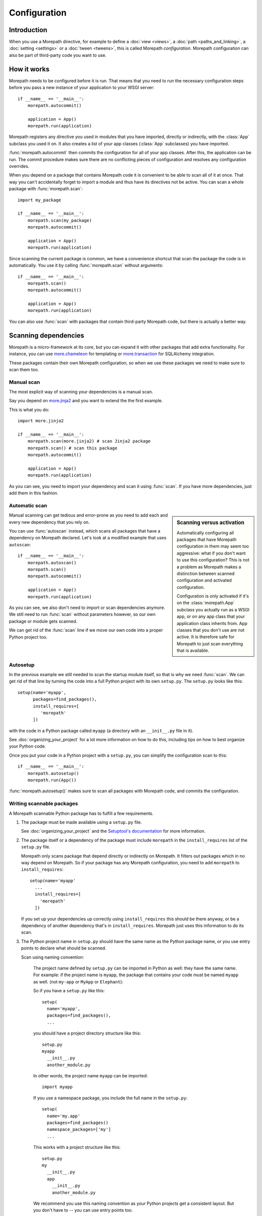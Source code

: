 Configuration
=============

Introduction
------------

When you use a Morepath directive, for example to define a :doc:`view
<views>`, a :doc:`path <paths_and_linking>`, a :doc:`setting
<settings>` or a :doc:`tween <tweens>`, this is called Morepath
*configuration*. Morepath configuration can also be part of
third-party code you want to use.

How it works
------------

Morepath needs to be configured before it is run. That means that you
need to run the necessary configuration steps before you pass a new
instance of your application to your WSGI server::

  if __name__ == '__main__':
      morepath.autocommit()

      application = App()
      morepath.run(application)

Morepath registers any directive you used in modules that you have
imported, directly or indirectly, with the :class:`App` subclass you
used it on. It also creates a list of your app classes (:class:`App`
subclasses) you have imported.

:func:`morepath.autocommit` then commits the configuration for all of
your app classes. After this, the application can be run. The commit
procedure makes sure there are no conflicting pieces of configuration
and resolves any configuration overrides.

When you depend on a package that contains Morepath code it is
convenient to be able to scan all of it at once. That way you can't
accidentally forget to import a module and thus have its directives
not be active. You can scan a whole package with
:func:`morepath.scan`::

  import my_package

  if __name__ == '__main__':
      morepath.scan(my_package)
      morepath.autocommit()

      application = App()
      morepath.run(application)

Since scanning the current package is common, we have a convenience
shortcut that scan the package the code is in automatically. You use
it by calling :func:`morepath.scan` without arguments::

  if __name__ == '__main__':
      morepath.scan()
      morepath.autocommit()

      application = App()
      morepath.run(application)

You can also use :func:`scan` with packages that contain third-party
Morepath code, but there is actually a better way.

Scanning dependencies
---------------------

Morepath is a micro-framework at its core, but you can expand it with
other packages that add extra functionality. For instance, you can use
`more.chameleon <https://github.com/morepath/more.chameleon>`_ for
templating or `more.transaction
<https://github.com/morepath/more.transaction>`_ for SQLAlchemy
integration.

These packages contain their own Morepath configuration, so when we
use these packages we need to make sure to scan them too.

Manual scan
~~~~~~~~~~~

The most explicit way of scanning your dependencies is a manual scan.

Say you depend on `more.jinja2 <https://github.com/morepath/more.jinja2>`_
and you want to extend the the first example.

This is what you do::

  import more.jinja2

  if __name__ == '__main__':
      morepath.scan(more.jinja2) # scan Jinja2 package
      morepath.scan() # scan this package
      morepath.autocommit()

      application = App()
      morepath.run(application)

As you can see, you need to import your dependency and scan it using
:func:`scan`. If you have more dependencies, just add them in this
fashion.

Automatic scan
~~~~~~~~~~~~~~

.. sidebar:: Scanning versus activation

  Automatically configuring all packages that have Morepath
  configuration in them may seem too aggressive: what if you don't
  want to use this configuration? This is not a problem as Morepath
  makes a distinction between scanned configuration and activated
  configuration.

  Configuration is only activated if it's on the :class:`morepath.App`
  subclass you actually run as a WSGI app, or on any app class that
  your application class inherits from. App classes that you don't use
  are not active. It is therefore safe for Morepath to just scan
  everything that is available.

Manual scanning can get tedious and error-prone as you need to add
each and every new dependency that you rely on.

You can use :func:`autoscan` instead, which scans all
packages that have a dependency on Morepath declared. Let's look at a
modified example that uses ``autoscan``::

  if __name__ == '__main__':
      morepath.autoscan()
      morepath.scan()
      morepath.autocommit()

      application = App()
      morepath.run(application)

As you can see, we also don't need to import or scan dependencies
anymore. We still need to run :func:`scan` without parameters
however, so our own package or module gets scanned.

We can get rid of the :func:`scan` line if we move our own code into a
proper Python project too.

Autosetup
~~~~~~~~~

In the previous example we still needed to scan the startup module
itself, so that is why we need :func:`scan`. We can get rid of that
line by turning the code into a full Python project with its own
``setup.py``. The ``setup.py`` looks like this::

  setup(name='myapp',
        packages=find_packages(),
        install_requires=[
           'morepath'
        ])

with the code in a Python package called ``myapp`` (a directory
with an ``__init__.py`` file in it).

See :doc:`organizing_your_project` for a lot more information on how
to do this, including tips on how to best organize your Python code.

Once you put your code in a Python project with a ``setup.py``, you can
simplify the configuration scan to this::

  if __name__ == '__main__':
      morepath.autosetup()
      morepath.run(App())

:func:`morepath.autosetup()` makes sure to scan all packages with Morepath
code, and commits the configuration.

Writing scannable packages
~~~~~~~~~~~~~~~~~~~~~~~~~~

A Morepath scannable Python package has to fulfill a few requirements.

1. The package must be made available using a ``setup.py`` file.

   See :doc:`organizing_your_project` and the `Setuptool's
   documentation <https://pythonhosted.org/setuptools/>`_ for more
   information.

2. The package itself or a dependency of the package must include
   ``morepath`` in the ``install_requires`` list of the ``setup.py``
   file.

   Morepath only scans package that depend directly or indirectly on
   Morepath. It filters out packages which in no way depend on
   Morepath. So if your package has any Morepath configuration, you
   need to add ``morepath`` to ``install_requires``::

     setup(name='myapp'
       ...
       install_requires=[
         'morepath'
       ])

   If you set up your dependencies up correctly using
   ``install_requires`` this should be there anyway, or be a
   dependency of another dependency that's in
   ``install_requires``. Morepath just uses this information to do its
   scan.

3. The Python project name in ``setup.py`` should have the same name as
   the Python package name, *or* you use entry points to declare what should
   be scanned.

   Scan using naming convention:

     The project name defined by ``setup.py`` can be imported in
     Python as well: they have the same name. For example: if the
     project name is ``myapp``, the package that contains your code
     must be named ``myapp`` as well. (not ``my-app`` or ``MyApp`` or
     ``Elephant``):

     So if you have a ``setup.py`` like this::

       setup(
         name='myapp',
         packages=find_packages(),
         ...

     you should have a project directory structure like this::

        setup.py
        myapp
          __init__.py
          another_module.py

     In other words, the project name ``myapp`` can be imported::

       import myapp

     If you use a namespace package, you include the full name in the
     ``setup.py``::

      setup(
        name='my.app'
        packages=find_packages()
        namespace_packages=['my']
        ...

     This works with a project structure like this::

       setup.py
       my
         __init__.py
         app
           __init__.py
           another_module.py

     We recommend you use this naming convention as your Python
     projects get a consistent layout. But you don't have to -- you
     can use entry points too.

   Scan entry points:

     If for some reason you want a project name that is different from
     the package name you can still get it scanned automatically by
     Morepath. In this case you need to explicitly tell Morepath what
     to scan with an entry point in ``setup.py``::

       setup(name='elephant'
          ...
          entry_points={
              'morepath': [
                  'scan = my.package'
              ]
          }

     Note that you still need to have ``morepath`` in the
     ``install_requires`` list for this to work.

More information
----------------

Even more information and nitty gritty details can be found in the API
docs.  See :doc:`api`.
